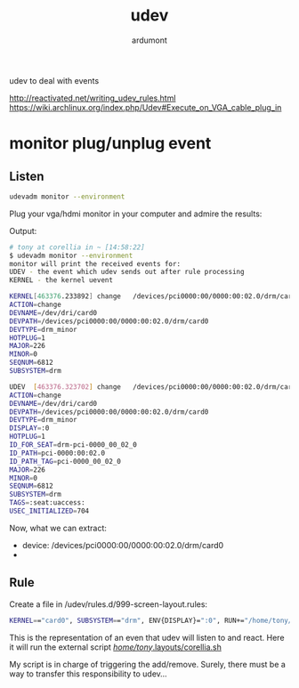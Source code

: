 #+title: udev
#+author: ardumont

udev to deal with events

http://reactivated.net/writing_udev_rules.html
https://wiki.archlinux.org/index.php/Udev#Execute_on_VGA_cable_plug_in

* monitor plug/unplug event

** Listen
#+begin_src sh
udevadm monitor --environment
#+end_src

Plug your vga/hdmi monitor in your computer and admire the results:

Output:
#+begin_src sh
# tony at corellia in ~ [14:58:22]
$ udevadm monitor --environment
monitor will print the received events for:
UDEV - the event which udev sends out after rule processing
KERNEL - the kernel uevent

KERNEL[463376.233892] change   /devices/pci0000:00/0000:00:02.0/drm/card0 (drm)
ACTION=change
DEVNAME=/dev/dri/card0
DEVPATH=/devices/pci0000:00/0000:00:02.0/drm/card0
DEVTYPE=drm_minor
HOTPLUG=1
MAJOR=226
MINOR=0
SEQNUM=6812
SUBSYSTEM=drm

UDEV  [463376.323702] change   /devices/pci0000:00/0000:00:02.0/drm/card0 (drm)
ACTION=change
DEVNAME=/dev/dri/card0
DEVPATH=/devices/pci0000:00/0000:00:02.0/drm/card0
DEVTYPE=drm_minor
DISPLAY=:0
HOTPLUG=1
ID_FOR_SEAT=drm-pci-0000_00_02_0
ID_PATH=pci-0000:00:02.0
ID_PATH_TAG=pci-0000_00_02_0
MAJOR=226
MINOR=0
SEQNUM=6812
SUBSYSTEM=drm
TAGS=:seat:uaccess:
USEC_INITIALIZED=704
#+end_src

Now, what we can extract:
- device: /devices/pci0000:00/0000:00:02.0/drm/card0
-

** Rule
Create a file in /udev/rules.d/999-screen-layout.rules:

#+begin_src sh
KERNEL=="card0", SUBSYSTEM=="drm", ENV{DISPLAY}=":0", RUN+="/home/tony/.layouts/corellia.sh"
#+end_src
This is the representation of an even that udev will listen to and react.
Here it will run the external script [[https://github.com/ardumont/dot-files/blob/master/.layouts/corellia.sh][/home/tony/.layouts/corellia.sh]]

My script is in charge of triggering the add/remove.
Surely, there must be a way to transfer this responsibility to udev...
